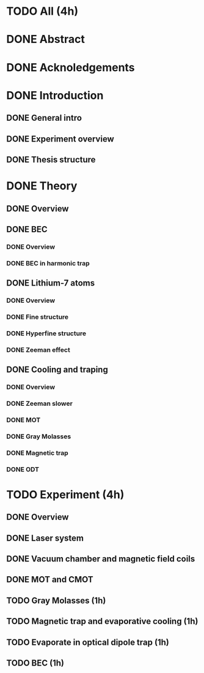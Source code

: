 * TODO All (4h)
* DONE Abstract
* DONE Acknoledgements
* DONE Introduction
** DONE General intro
** DONE Experiment overview
** DONE Thesis structure
* DONE Theory
** DONE Overview
** DONE BEC
*** DONE Overview
*** DONE BEC in harmonic trap
** DONE Lithium-7 atoms
*** DONE Overview
*** DONE Fine structure
*** DONE Hyperfine structure
*** DONE Zeeman effect
** DONE Cooling and traping
*** DONE Overview
*** DONE Zeeman slower
*** DONE MOT
*** DONE Gray Molasses
*** DONE Magnetic trap
*** DONE ODT
* TODO Experiment (4h)
** DONE Overview
** DONE Laser system
** DONE Vacuum chamber and magnetic field coils
** DONE MOT and CMOT
** TODO Gray Molasses (1h)
** TODO Magnetic trap and evaporative cooling (1h)
** TODO Evaporate in optical dipole trap (1h)
** TODO BEC (1h)
